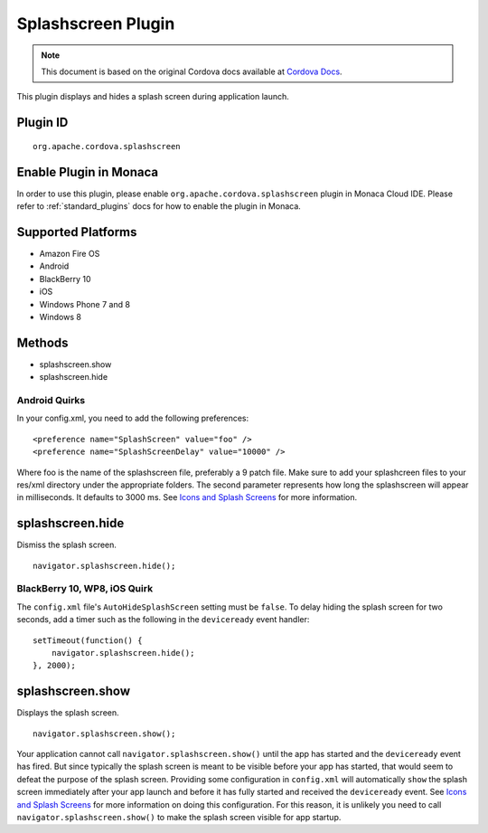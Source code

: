 .. raw:: html

   <!---
       Licensed to the Apache Software Foundation (ASF) under one
       or more contributor license agreements.  See the NOTICE file
       distributed with this work for additional information
       regarding copyright ownership.  The ASF licenses this file
       to you under the Apache License, Version 2.0 (the
       "License"); you may not use this file except in compliance
       with the License.  You may obtain a copy of the License at

         http://www.apache.org/licenses/LICENSE-2.0

       Unless required by applicable law or agreed to in writing,
       software distributed under the License is distributed on an
       "AS IS" BASIS, WITHOUT WARRANTIES OR CONDITIONS OF ANY
       KIND, either express or implied.  See the License for the
       specific language governing permissions and limitations
       under the License.
   -->

Splashscreen Plugin
===============================

.. rst-class:: right-menu


.. raw:: html

  <div>
    <div  style="float: left;" align="left"><b>Plugin Version: </b><a href="https://github.com/apache/cordova-plugin-splashscreen/blob/master/RELEASENOTES.md#035-dec-02-2014">0.3.5</a></div>   
    <div align="right" style="float: right;"><b>Last Edited:</b> 27th Jan 2015</div>
    <br/>
  </div>

.. note:: 
    
    This document is based on the original Cordova docs available at `Cordova Docs <https://github.com/apache/cordova-plugin-splashscreen>`_.

This plugin displays and hides a splash screen during application
launch.

Plugin ID
-----------------------

::
  
  org.apache.cordova.splashscreen

Enable Plugin in Monaca
-----------------------

In order to use this plugin, please enable ``org.apache.cordova.splashscreen`` plugin in Monaca Cloud IDE. Please refer to :ref:`standard_plugins` docs for how to enable the plugin in Monaca. 

Supported Platforms
-------------------

-  Amazon Fire OS
-  Android
-  BlackBerry 10
-  iOS
-  Windows Phone 7 and 8
-  Windows 8

Methods
-------

-  splashscreen.show
-  splashscreen.hide

Android Quirks
~~~~~~~~~~~~~~

In your config.xml, you need to add the following preferences:

::

    <preference name="SplashScreen" value="foo" />
    <preference name="SplashScreenDelay" value="10000" />

Where foo is the name of the splashscreen file, preferably a 9 patch
file. Make sure to add your splashcreen files to your res/xml directory
under the appropriate folders. The second parameter represents how long
the splashscreen will appear in milliseconds. It defaults to 3000 ms.
See `Icons and Splash
Screens <http://cordova.apache.org/docs/en/edge/config_ref_images.md.html>`__
for more information.

splashscreen.hide
-----------------

Dismiss the splash screen.

::

    navigator.splashscreen.hide();

BlackBerry 10, WP8, iOS Quirk
~~~~~~~~~~~~~~~~~~~~~~~~~~~~~

The ``config.xml`` file's ``AutoHideSplashScreen`` setting must be
``false``. To delay hiding the splash screen for two seconds, add a
timer such as the following in the ``deviceready`` event handler:

::

        setTimeout(function() {
            navigator.splashscreen.hide();
        }, 2000);

splashscreen.show
-----------------

Displays the splash screen.

::

    navigator.splashscreen.show();

Your application cannot call ``navigator.splashscreen.show()`` until the
app has started and the ``deviceready`` event has fired. But since
typically the splash screen is meant to be visible before your app has
started, that would seem to defeat the purpose of the splash screen.
Providing some configuration in ``config.xml`` will automatically
``show`` the splash screen immediately after your app launch and before
it has fully started and received the ``deviceready`` event. See `Icons
and Splash
Screens <http://cordova.apache.org/docs/en/edge/config_ref_images.md.html>`__
for more information on doing this configuration. For this reason, it is
unlikely you need to call ``navigator.splashscreen.show()`` to make the
splash screen visible for app startup.
